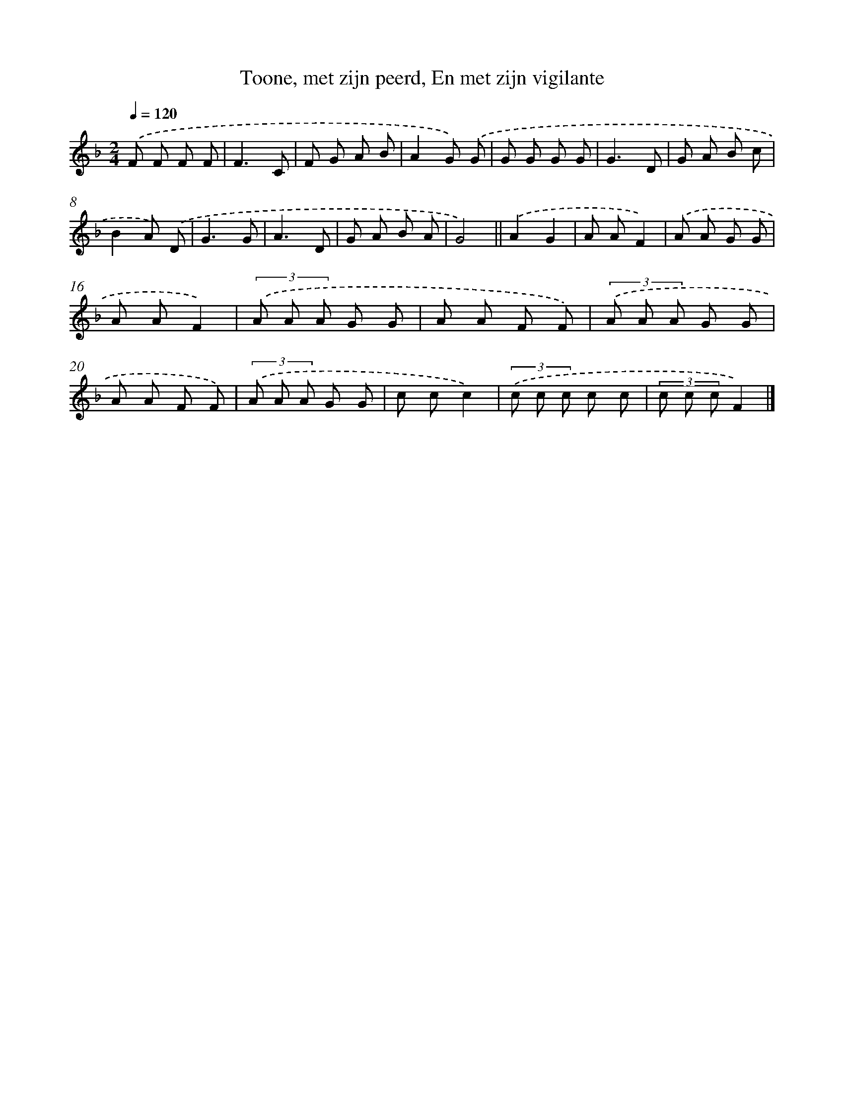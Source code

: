 X: 9926
T: Toone, met zijn peerd, En met zijn vigilante
%%abc-version 2.0
%%abcx-abcm2ps-target-version 5.9.1 (29 Sep 2008)
%%abc-creator hum2abc beta
%%abcx-conversion-date 2018/11/01 14:37:00
%%humdrum-veritas 1435779442
%%humdrum-veritas-data 418013382
%%continueall 1
%%barnumbers 0
L: 1/8
M: 2/4
Q: 1/4=120
K: F clef=treble
.('F F F F |
F3C |
F G A B |
A2G) .('G |
G G G G |
G3D |
G A B c |
B2A) .('D |
G3G |
A3D |
G A B A |
G4) ||
.('A2G2 [I:setbarnb 14]|
A AF2) |
.('A A G G |
A AF2) |
(3.('A A A G G |
A A F F) |
(3.('A A A G G |
A A F F) |
(3.('A A A G G |
c cc2) |
(3.('c c c c c |
(3c c cF2) |]
